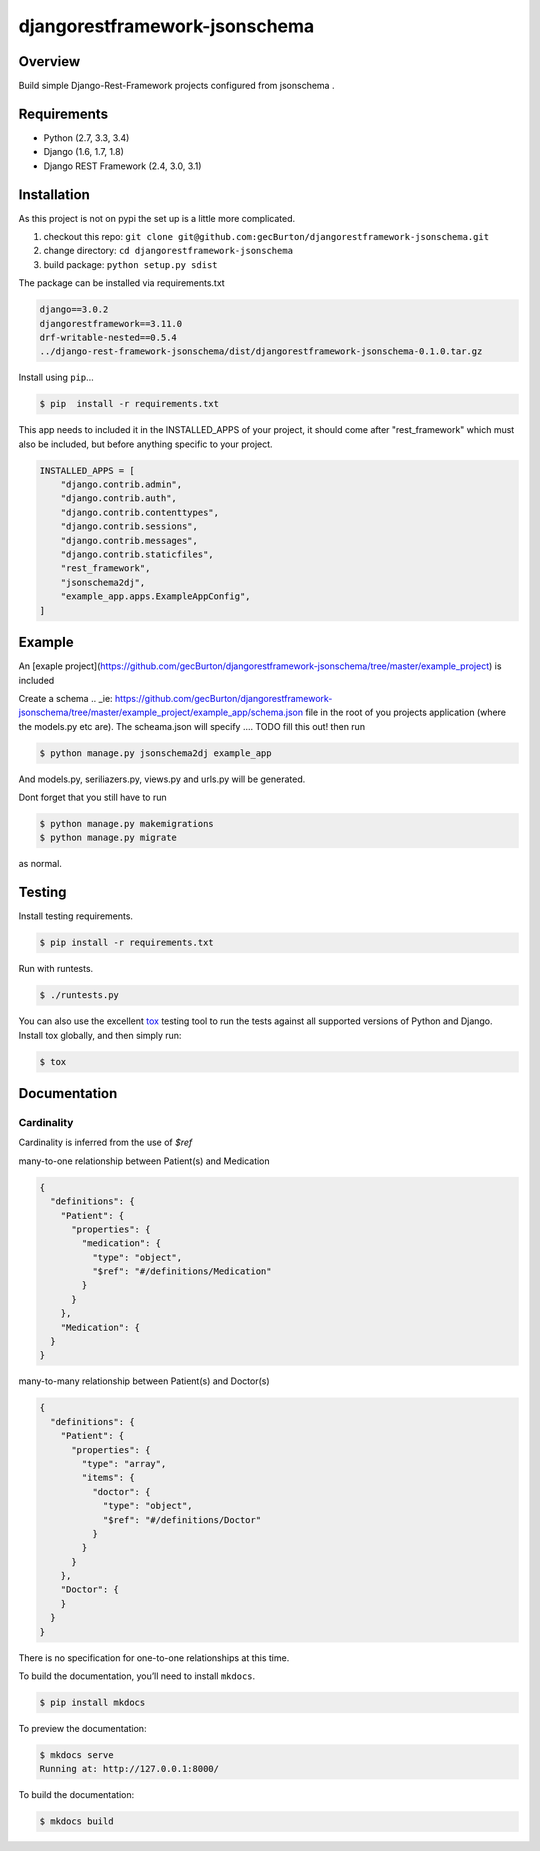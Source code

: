 djangorestframework-jsonschema
======================================

|build-status-image| |pypi-version|

Overview
--------

Build simple Django-Rest-Framework projects configured from jsonschema .

Requirements
------------

-  Python (2.7, 3.3, 3.4)
-  Django (1.6, 1.7, 1.8)
-  Django REST Framework (2.4, 3.0, 3.1)

Installation
------------

As this project is not on pypi the set up is a little more complicated.

1. checkout this repo: ``git clone git@github.com:gecBurton/djangorestframework-jsonschema.git``
2. change directory: ``cd djangorestframework-jsonschema``
3. build package: ``python setup.py sdist``

The package can be installed via requirements.txt

.. code-block:: txt

    django==3.0.2
    djangorestframework==3.11.0
    drf-writable-nested==0.5.4
    ../django-rest-framework-jsonschema/dist/djangorestframework-jsonschema-0.1.0.tar.gz



Install using ``pip``\ …

.. code:: bash

    $ pip  install -r requirements.txt

This app needs to included it in the INSTALLED_APPS of your project, it should come after "rest_framework" which must also be included, but before anything specific to your project.

.. code-block:: python

    INSTALLED_APPS = [
        "django.contrib.admin",
        "django.contrib.auth",
        "django.contrib.contenttypes",
        "django.contrib.sessions",
        "django.contrib.messages",
        "django.contrib.staticfiles",
        "rest_framework",
        "jsonschema2dj",
        "example_app.apps.ExampleAppConfig",
    ]

Example
-------


An [exaple project](https://github.com/gecBurton/djangorestframework-jsonschema/tree/master/example_project) is included 

Create a schema 
.. _ie: https://github.com/gecBurton/djangorestframework-jsonschema/tree/master/example_project/example_app/schema.json file in the root of you projects application (where the models.py etc are). The scheama.json will specify .... TODO fill this out!  then run 

.. code:: bash
    
    $ python manage.py jsonschema2dj example_app

And models.py, seriliazers.py, views.py and urls.py will be generated.

Dont forget that you still have to run

.. code:: bash

    $ python manage.py makemigrations
    $ python manage.py migrate
    
as normal.


Testing
-------

Install testing requirements.

.. code:: bash

    $ pip install -r requirements.txt

Run with runtests.

.. code:: bash

    $ ./runtests.py

You can also use the excellent `tox`_ testing tool to run the tests
against all supported versions of Python and Django. Install tox
globally, and then simply run:

.. code:: bash

    $ tox

Documentation
-------------

Cardinality
###########

Cardinality is inferred from the use of `$ref`

many-to-one relationship between Patient(s) and Medication

.. code-block:: json

    {
      "definitions": {
        "Patient": {
          "properties": {
            "medication": {
              "type": "object",
              "$ref": "#/definitions/Medication"
            }
          }
        },
        "Medication": {
      }
    }

many-to-many relationship between Patient(s) and Doctor(s)

.. code-block:: json

    {
      "definitions": {
        "Patient": {
          "properties": {
            "type": "array",
            "items": {
              "doctor": {
                "type": "object",
                "$ref": "#/definitions/Doctor"
              }
            }
          }
        },
        "Doctor": {
        }
      }
    }

There is no specification for one-to-one relationships at this time.

To build the documentation, you’ll need to install ``mkdocs``.

.. code:: bash

    $ pip install mkdocs

To preview the documentation:

.. code:: bash

    $ mkdocs serve
    Running at: http://127.0.0.1:8000/

To build the documentation:

.. code:: bash

    $ mkdocs build

.. _tox: http://tox.readthedocs.org/en/latest/

.. |build-status-image| image:: https://secure.travis-ci.org/gecBurton/django-rest-framework-jsonschema.svg?branch=master
   :target: http://travis-ci.org/gecBurton/django-rest-framework-jsonschema?branch=master
.. |pypi-version| image:: https://img.shields.io/pypi/v/djangorestframework-jsonschema.svg
   :target: https://pypi.python.org/pypi/djangorestframework-jsonschema
